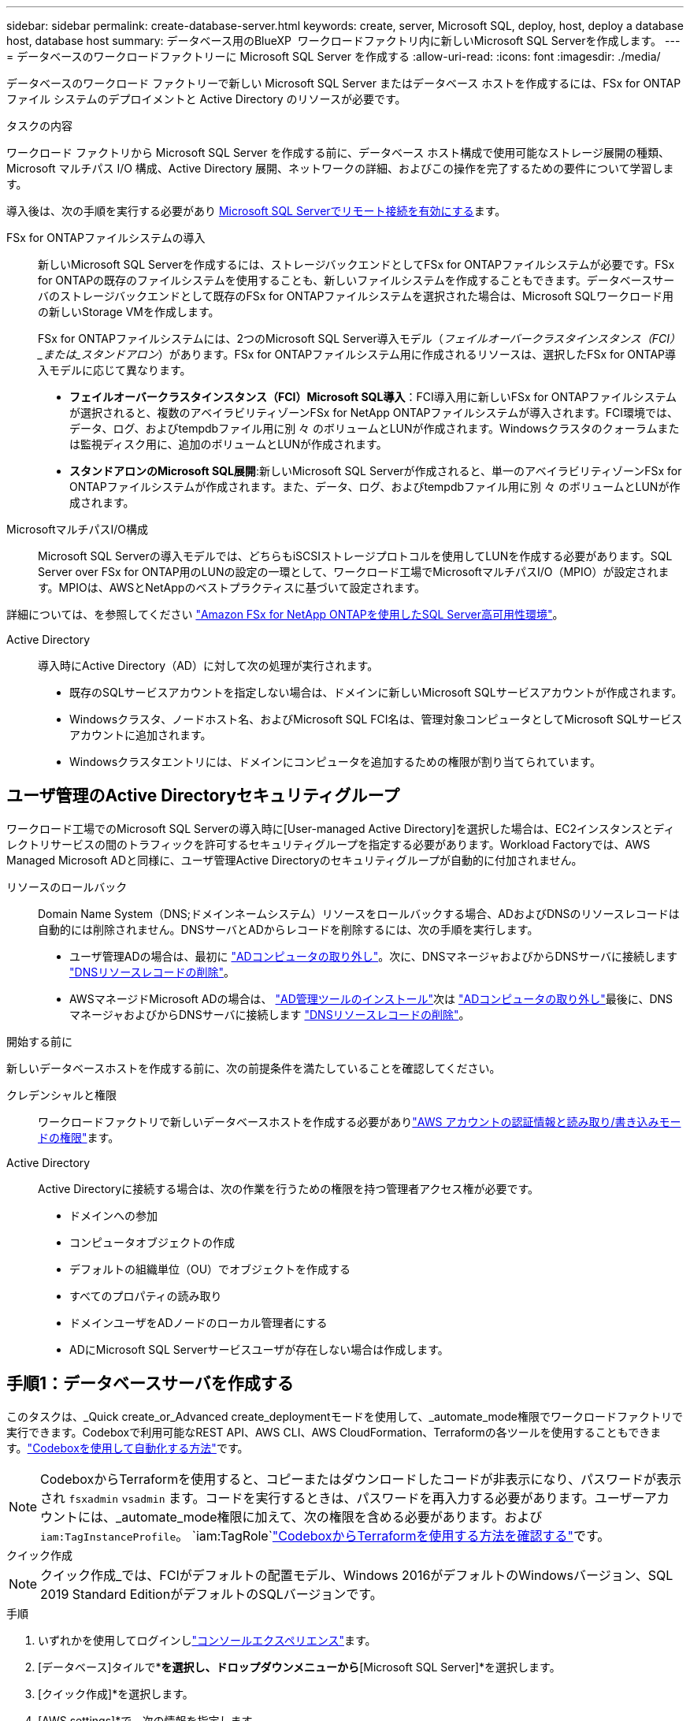 ---
sidebar: sidebar 
permalink: create-database-server.html 
keywords: create, server, Microsoft SQL, deploy, host, deploy a database host, database host 
summary: データベース用のBlueXP  ワークロードファクトリ内に新しいMicrosoft SQL Serverを作成します。 
---
= データベースのワークロードファクトリーに Microsoft SQL Server を作成する
:allow-uri-read: 
:icons: font
:imagesdir: ./media/


[role="lead"]
データベースのワークロード ファクトリーで新しい Microsoft SQL Server またはデータベース ホストを作成するには、FSx for ONTAP ファイル システムのデプロイメントと Active Directory のリソースが必要です。

.タスクの内容
ワークロード ファクトリから Microsoft SQL Server を作成する前に、データベース ホスト構成で使用可能なストレージ展開の種類、Microsoft マルチパス I/O 構成、Active Directory 展開、ネットワークの詳細、およびこの操作を完了するための要件について学習します。

導入後は、次の手順を実行する必要があり <<手順2：Microsoft SQL Serverでリモート接続を有効にする,Microsoft SQL Serverでリモート接続を有効にする>>ます。

FSx for ONTAPファイルシステムの導入:: 新しいMicrosoft SQL Serverを作成するには、ストレージバックエンドとしてFSx for ONTAPファイルシステムが必要です。FSx for ONTAPの既存のファイルシステムを使用することも、新しいファイルシステムを作成することもできます。データベースサーバのストレージバックエンドとして既存のFSx for ONTAPファイルシステムを選択された場合は、Microsoft SQLワークロード用の新しいStorage VMを作成します。
+
--
FSx for ONTAPファイルシステムには、2つのMicrosoft SQL Server導入モデル（_フェイルオーバークラスタインスタンス（FCI）_または_スタンドアロン_）があります。FSx for ONTAPファイルシステム用に作成されるリソースは、選択したFSx for ONTAP導入モデルに応じて異なります。

* *フェイルオーバークラスタインスタンス（FCI）Microsoft SQL導入*：FCI導入用に新しいFSx for ONTAPファイルシステムが選択されると、複数のアベイラビリティゾーンFSx for NetApp ONTAPファイルシステムが導入されます。FCI環境では、データ、ログ、およびtempdbファイル用に別 々 のボリュームとLUNが作成されます。Windowsクラスタのクォーラムまたは監視ディスク用に、追加のボリュームとLUNが作成されます。
* *スタンドアロンのMicrosoft SQL展開*:新しいMicrosoft SQL Serverが作成されると、単一のアベイラビリティゾーンFSx for ONTAPファイルシステムが作成されます。また、データ、ログ、およびtempdbファイル用に別 々 のボリュームとLUNが作成されます。


--
MicrosoftマルチパスI/O構成:: Microsoft SQL Serverの導入モデルでは、どちらもiSCSIストレージプロトコルを使用してLUNを作成する必要があります。SQL Server over FSx for ONTAP用のLUNの設定の一環として、ワークロード工場でMicrosoftマルチパスI/O（MPIO）が設定されます。MPIOは、AWSとNetAppのベストプラクティスに基づいて設定されます。


詳細については、を参照してください link:https://aws.amazon.com/blogs/modernizing-with-aws/sql-server-high-availability-amazon-fsx-for-netapp-ontap/["Amazon FSx for NetApp ONTAPを使用したSQL Server高可用性環境"^]。

Active Directory:: 導入時にActive Directory（AD）に対して次の処理が実行されます。
+
--
* 既存のSQLサービスアカウントを指定しない場合は、ドメインに新しいMicrosoft SQLサービスアカウントが作成されます。
* Windowsクラスタ、ノードホスト名、およびMicrosoft SQL FCI名は、管理対象コンピュータとしてMicrosoft SQLサービスアカウントに追加されます。
* Windowsクラスタエントリには、ドメインにコンピュータを追加するための権限が割り当てられています。


--




== ユーザ管理のActive Directoryセキュリティグループ

ワークロード工場でのMicrosoft SQL Serverの導入時に[User-managed Active Directory]を選択した場合は、EC2インスタンスとディレクトリサービスの間のトラフィックを許可するセキュリティグループを指定する必要があります。Workload Factoryでは、AWS Managed Microsoft ADと同様に、ユーザ管理Active Directoryのセキュリティグループが自動的に付加されません。

リソースのロールバック:: Domain Name System（DNS;ドメインネームシステム）リソースをロールバックする場合、ADおよびDNSのリソースレコードは自動的には削除されません。DNSサーバとADからレコードを削除するには、次の手順を実行します。
+
--
* ユーザ管理ADの場合は、最初に link:https://learn.microsoft.com/en-us/powershell/module/activedirectory/remove-adcomputer?view=windowsserver2022-ps["ADコンピュータの取り外し"^]。次に、DNSマネージャおよびからDNSサーバに接続します link:https://learn.microsoft.com/en-us/windows-server/networking/technologies/ipam/delete-dns-resource-records["DNSリソースレコードの削除"^]。
* AWSマネージドMicrosoft ADの場合は、 link:https://docs.aws.amazon.com/directoryservice/latest/admin-guide/ms_ad_install_ad_tools.html["AD管理ツールのインストール"^]次は link:https://learn.microsoft.com/en-us/powershell/module/activedirectory/remove-adcomputer?view=windowsserver2022-ps["ADコンピュータの取り外し"^]最後に、DNSマネージャおよびからDNSサーバに接続します link:https://learn.microsoft.com/en-us/windows-server/networking/technologies/ipam/delete-dns-resource-records["DNSリソースレコードの削除"^]。


--


.開始する前に
新しいデータベースホストを作成する前に、次の前提条件を満たしていることを確認してください。

クレデンシャルと権限:: ワークロードファクトリで新しいデータベースホストを作成する必要がありlink:https://docs.netapp.com/us-en/workload-setup-admin/add-credentials.html["AWS アカウントの認証情報と読み取り/書き込みモードの権限"^]ます。
Active Directory:: Active Directoryに接続する場合は、次の作業を行うための権限を持つ管理者アクセス権が必要です。
+
--
* ドメインへの参加
* コンピュータオブジェクトの作成
* デフォルトの組織単位（OU）でオブジェクトを作成する
* すべてのプロパティの読み取り
* ドメインユーザをADノードのローカル管理者にする
* ADにMicrosoft SQL Serverサービスユーザが存在しない場合は作成します。


--




== 手順1：データベースサーバを作成する

このタスクは、_Quick create_or_Advanced create_deploymentモードを使用して、_automate_mode権限でワークロードファクトリで実行できます。Codeboxで利用可能なREST API、AWS CLI、AWS CloudFormation、Terraformの各ツールを使用することもできます。link:https://docs.netapp.com/us-en/workload-setup-admin/use-codebox.html#how-to-use-codebox["Codeboxを使用して自動化する方法"^]です。


NOTE: CodeboxからTerraformを使用すると、コピーまたはダウンロードしたコードが非表示になり、パスワードが表示され `fsxadmin` `vsadmin` ます。コードを実行するときは、パスワードを再入力する必要があります。ユーザーアカウントには、_automate_mode権限に加えて、次の権限を含める必要があります。および `iam:TagInstanceProfile`。 `iam:TagRole`link:https://docs.netapp.com/us-en/workload-setup-admin/use-codebox.html#use-terraform-from-codebox["CodeboxからTerraformを使用する方法を確認する"^]です。

[role="tabbed-block"]
====
.クイック作成
--

NOTE: クイック作成_では、FCIがデフォルトの配置モデル、Windows 2016がデフォルトのWindowsバージョン、SQL 2019 Standard EditionがデフォルトのSQLバージョンです。

.手順
. いずれかを使用してログインしlink:https://docs.netapp.com/us-en/workload-setup-admin/console-experiences.html["コンソールエクスペリエンス"^]ます。
. [データベース]タイルで*[データベースホストの導入]*を選択し、ドロップダウンメニューから*[Microsoft SQL Server]*を選択します。
. [クイック作成]*を選択します。
. [AWS settings]*で、次の情報を指定します。
+
.. * AWSクレデンシャル*：自動化権限を持つAWSクレデンシャルを選択して、新しいデータベースホストを導入します。
+
_読み取り/書き込み_権限を持つ AWS 認証情報により、ワークロードファクトリーはワークロードファクトリー内の AWS アカウントから新しいデータベースホストをデプロイおよび管理できます。

+
_読み取り専用_権限を持つ AWS 認証情報を使用すると、ワークロードファクトリーで AWS CloudFormation コンソールで使用するための CloudFormation テンプレートを生成できます。

+
ワークロードファクトリにAWSクレデンシャルが関連付けられておらず、ワークロードファクトリに新しいサーバを作成する場合は、*オプション1 *に従って[クレデンシャル]ページに移動します。データベース ワークロードの _読み取り/書き込み_ モードに必要な資格情報と権限を手動で追加します。

+
AWS CloudFormationで展開するための完全なYAMLファイルテンプレートをダウンロードできるように、ワークロードファクトリで新しいサーバーの作成フォームに入力する場合は、*オプション2 *に従って、AWS CloudFormation内で新しいサーバーを作成するために必要な権限を持っていることを確認します。データベースワークロードの_read_modeに必要なクレデンシャルと権限を手動で追加します。

+
必要に応じて、部分的に完成したYAMLファイルテンプレートを[コードボックス]からダウンロードして、資格情報や権限なしでワークロードファクトリの外部にスタックを作成できます。[コードボックス]のドロップダウンから[CloudFormation]*を選択して、YAMLファイルをダウンロードします。

.. *リージョンとVPC *：リージョンとVPCネットワークを選択します。
+
展開サブネットが既存のインターフェースエンドポイントに関連付けられており、セキュリティグループが選択したサブネットへの HTTPS (443) プロトコルへのアクセスを許可していることを確認します。

+
AWSサービスインターフェイスエンドポイント（SQS、FSx、EC2、CloudWatch、CloudFormation、 SSM）とS3ゲートウェイエンドポイントが見つからない場合は、導入時に作成されます。

+
vPC DNS属性 `EnableDnsSupport` とが `EnableDnsHostnames` 変更され、エンドポイントアドレス解決がまだに設定されていない場合は有効になり `true`ます。

+
クロスVPC DNSを使用する場合、DNSが存在するもう一方のVPCのエンドポイントのセキュリティグループで、デプロイメントサブネットへのポート443を許可する必要があります。許可されていない場合は、クロスVPC Active Directoryに参加する際に、ローカルVPCのDNSリゾルバーを提供する必要があります。複数のドメインコントローラーが複製された環境で、サブネットから一部のドメインコントローラーにアクセスできない場合は、「CloudFormationにリダイレクト」して次のように入力できます。  `Preferred domain controller` Active Directory に接続します。

.. *アベイラビリティゾーン*：フェールオーバークラスタインスタンス（FCI）導入モデルに従って、アベイラビリティゾーンとサブネットを選択します。
+

NOTE: FCIの導入は、複数のアベイラビリティゾーン（MAZ）FSx for ONTAP構成でのみサポートされます。

+
... [クラスタ構成-ノード1 ]*フィールドで、*[アベイラビリティゾーン]*ドロップダウンメニューからMAZ FSx for ONTAP構成のプライマリアベイラビリティゾーンを選択し、*[サブネット]*ドロップダウンメニューからプライマリアベイラビリティゾーンのサブネットを選択します。
... [クラスタ構成-ノード2 ]*フィールドで、*[アベイラビリティゾーン]*ドロップダウンメニューからMAZ FSx for ONTAP構成のセカンダリアベイラビリティゾーンを選択し、*[サブネット]*ドロップダウンメニューからセカンダリアベイラビリティゾーンのサブネットを選択します。




. [アプリケーションの設定]*で、*データベースクレデンシャル*のユーザ名とパスワードを入力します。
. [Connectivity]*で、次の情報を入力します。
+
.. *キーペア*:キーペアを選択します。
.. * Active Directory *：
+
... [ドメイン名]フィールドで、ドメインの名前を選択または入力します。
+
.... AWSが管理するActive Directoryの場合、ドロップダウンメニューにドメイン名が表示されます。
.... ユーザー管理Active Directoryの場合は、*[検索と追加]*フィールドに名前を入力し、*[追加]*をクリックします。


... [DNSアドレス]*フィールドに、ドメインのDNS IPアドレスを入力します。IP アドレスは 3 個まで追加できます。
+
AWSが管理するActive Directoryの場合、DNS IPアドレスがドロップダウンメニューに表示されます。

... [ユーザ名]フィールドに、Active Directoryドメインのユーザ名を入力します。
... [パスワード]*フィールドに、Active Directoryドメインのパスワードを入力します。




. [インフラストラクチャー設定]*で、次の情報を入力します。
+
.. * FSx for ONTAPシステム*：新しいFSx for ONTAPファイルシステムを作成するか、既存のFSx for ONTAPファイルシステムを使用します。
+
... *新しいFSx for ONTAPを作成*：ユーザー名とパスワードを入力します。
+
新しいFSx for ONTAPファイルシステムでは、インストールに30分以上かかる場合があります。

... *既存のFSx for ONTAPを選択*：ドロップダウンメニューからFSx for ONTAP名を選択し、ファイルシステムのユーザ名とパスワードを入力します。
+
既存のFSx for ONTAPファイルシステムについては、次の点を確認します。

+
**** FSx for ONTAPに関連付けられたルーティンググループを使用すると、サブネットへのルートを導入に使用できるようになります。
**** セキュリティグループは、導入に使用されるサブネット、特にHTTPS（443）とiSCSI（3260）のTCPポートからのトラフィックを許可します。




.. *データドライブサイズ*：データドライブの容量を入力し、容量単位を選択します。


. 概要：
+
.. *デフォルトのプレビュー*：クイック作成で設定されたデフォルトの構成を確認します。
.. *推定コスト*：表示されているリソースを導入した場合に発生する可能性のある料金の見積もりを提供します。


. [ 作成（ Create ） ] をクリックします。
+
または'これらのデフォルト設定のいずれかをここで変更する場合は'詳細作成を使用してデータベース・サーバを作成します

+
[構成の保存]*を選択して、あとでホストを導入することもできます。



--
.高度な作成
--
.手順
. いずれかを使用してログインしlink:https://docs.netapp.com/us-en/workload-setup-admin/console-experiences.html["コンソールエクスペリエンス"^]ます。
. [データベース]タイルで*[データベースホストの導入]*を選択し、ドロップダウンメニューから*[Microsoft SQL Server]*を選択します。
. [詳細作成]*を選択します。
. [Deployment model]*で、*[Failover Cluster Instance]*または*[Single instance]*を選択します。
. [AWS settings]*で、次の情報を指定します。
+
.. * AWSクレデンシャル*：自動化権限を持つAWSクレデンシャルを選択して、新しいデータベースホストを導入します。
+
_読み取り/書き込み_権限を持つ AWS 認証情報により、ワークロードファクトリーはワークロードファクトリー内の AWS アカウントから新しいデータベースホストをデプロイおよび管理できます。

+
_読み取り専用_権限を持つ AWS 認証情報を使用すると、ワークロードファクトリーで AWS CloudFormation コンソールで使用するための CloudFormation テンプレートを生成できます。

+
ワークロードファクトリにAWSクレデンシャルが関連付けられておらず、ワークロードファクトリに新しいサーバを作成する場合は、*オプション1 *に従って[クレデンシャル]ページに移動します。データベース ワークロードの _読み取り/書き込み_ モードに必要な資格情報と権限を手動で追加します。

+
AWS CloudFormationで展開するための完全なYAMLファイルテンプレートをダウンロードできるように、ワークロードファクトリで新しいサーバーの作成フォームに入力する場合は、*オプション2 *に従って、AWS CloudFormation内で新しいサーバーを作成するために必要な権限を持っていることを確認します。データベース ワークロードの _読み取り専用_ モードに必要な資格情報と権限を手動で追加します。

+
必要に応じて、部分的に完成したYAMLファイルテンプレートを[コードボックス]からダウンロードして、資格情報や権限なしでワークロードファクトリの外部にスタックを作成できます。[コードボックス]のドロップダウンから[CloudFormation]*を選択して、YAMLファイルをダウンロードします。

.. *リージョンとVPC *：リージョンとVPCネットワークを選択します。
+
既存のインターフェイスエンドポイントのセキュリティグループが、選択したサブネットへのHTTPS（443）プロトコルへのアクセスを許可するようにします。

+
AWSサービスインターフェイスエンドポイント（SQS、FSx、EC2、CloudWatch、Cloud Formation、 SSM）とS3ゲートウェイエンドポイントが見つからない場合は、導入時に作成されます。

+
vPC DNS属性 `EnableDnsSupport` とが `EnableDnsHostnames` 、エンドポイントアドレス解決を有効にするように変更されます（まだに設定されていない場合） `true`。

.. *アベイラビリティゾーン*：選択した導入モデルに従ってアベイラビリティゾーンとサブネットを選択します。
+

NOTE: FCIの導入は、複数のアベイラビリティゾーン（MAZ）FSx for ONTAP構成でのみサポートされます。

+
ハイアベイラビリティを実現するためには、サブネットで同じルートテーブルを共有しないでください。

+
単一インスタンス環境向け::
+
--
... [クラスタ構成-ノード1 ]*フィールドで、ドロップダウンメニューの*[アベイラビリティゾーン]*からアベイラビリティゾーンを選択し、*[サブネット]*ドロップダウンメニューからサブネットを選択します。


--
FCI導入の場合::
+
--
... [クラスタ構成-ノード1 ]*フィールドで、*[アベイラビリティゾーン]*ドロップダウンメニューからMAZ FSx for ONTAP構成のプライマリアベイラビリティゾーンを選択し、*[サブネット]*ドロップダウンメニューからプライマリアベイラビリティゾーンのサブネットを選択します。
... [クラスタ構成-ノード2 ]*フィールドで、*[アベイラビリティゾーン]*ドロップダウンメニューからMAZ FSx for ONTAP構成のセカンダリアベイラビリティゾーンを選択し、*[サブネット]*ドロップダウンメニューからセカンダリアベイラビリティゾーンのサブネットを選択します。


--


.. *セキュリティグループ*:既存のセキュリティグループを選択するか、新しいセキュリティグループを作成します。新しいサーバの導入時に、3つのセキュリティグループがSQLノード（EC2インスタンス）に接続されます。
+
... ノード上のMicrosoft SQLおよびWindowsクラスタ通信に必要なポートとプロトコルを許可するために、ワークロードセキュリティグループが作成されます。
... AWSが管理するActive Directoryの場合、ディレクトリサービスに関連付けられたセキュリティグループがMicrosoft SQLノードに自動的に追加され、Active Directoryとの通信が可能になります。
... 既存のFSx for ONTAPファイルシステムでは、関連付けられているセキュリティグループがSQLノードに自動的に追加され、ファイルシステムとの通信が可能になります。新しいFSx for ONTAPシステムが作成されると、FSx for ONTAPファイルシステム用の新しいセキュリティグループが作成され、同じセキュリティグループがSQLノードに接続されます。
+
ユーザが管理するActive Directoryの場合は、ADインスタンスに設定されたセキュリティグループが、導入に使用するサブネットからのトラフィックを許可していることを確認します。セキュリティグループは、Microsoft SQLのEC2インスタンスが設定されているサブネットからActive Directoryドメインコントローラへの通信を許可する必要があります。





. [アプリケーションの設定]*で、次の情報を入力します。
+
.. [SQL Server install type]*で、*[License included AMI]または*[Use custom AMI]を選択します。
+
... [License Included AMI]を選択した場合は、次の情報を入力します。
+
.... *オペレーティング・システム*：* Windows server 2016 *、* Windows server 2019 *、* Windows server 2022 *を選択します。
.... *データベースエディション*：* SQL Server Standard Edition *または* SQL Server Enterprise Edition *を選択します。
.... *データベースバージョン*：* SQL Server 2016 *、* SQL Server 2019 *、または* SQL Server 2022 *を選択します。
.... * SQL Server AMI *：ドロップダウンメニューからSQL Server AMIを選択します。


... [Use custom AMI]を選択した場合は、ドロップダウンメニューからAMIを選択します。


.. * SQL Server照合*:サーバーの照合セットを選択します。
+

NOTE: 選択した照合セットがインストールに互換性がない場合は'デフォルトの照合"SQL_Latin1_General_CP1_CI_AS"を選択することをお勧めします

.. *データベース名*：データベースクラスタ名を入力します。
.. *データベース資格情報*：新しいサービスアカウントのユーザー名とパスワードを入力するか、Active Directoryの既存のサービスアカウント資格情報を使用します。


. [Connectivity]*で、次の情報を入力します。
+
.. *キーペア*:インスタンスに安全に接続するキーペアを選択します。
.. * Active Directory *：次のActive Directoryの詳細を指定します。
+
... [ドメイン名]フィールドで、ドメインの名前を選択または入力します。
+
.... AWSが管理するActive Directoryの場合、ドロップダウンメニューにドメイン名が表示されます。
.... ユーザー管理Active Directoryの場合は、*[検索と追加]*フィールドに名前を入力し、*[追加]*をクリックします。


... [DNSアドレス]*フィールドに、ドメインのDNS IPアドレスを入力します。IP アドレスは 3 個まで追加できます。
+
AWSが管理するActive Directoryの場合、DNS IPアドレスがドロップダウンメニューに表示されます。

... [ユーザ名]フィールドに、Active Directoryドメインのユーザ名を入力します。
... [パスワード]*フィールドに、Active Directoryドメインのパスワードを入力します。




. [インフラストラクチャー設定]*で、次の情報を入力します。
+
.. * DBインスタンスタイプ*：ドロップダウン・メニューからデータベース・インスタンス・タイプを選択します。
.. * FSx for ONTAPシステム*：新しいFSx for ONTAPファイルシステムを作成するか、既存のFSx for ONTAPファイルシステムを使用します。
+
... *新しいFSx for ONTAPを作成*：ユーザー名とパスワードを入力します。
+
新しいFSx for ONTAPファイルシステムでは、インストールに30分以上かかる場合があります。

... *既存のFSx for ONTAPを選択*：ドロップダウンメニューからFSx for ONTAP名を選択し、ファイルシステムのユーザ名とパスワードを入力します。
+
既存のFSx for ONTAPファイルシステムについては、次の点を確認します。

+
**** FSx for ONTAPに関連付けられたルーティンググループを使用すると、サブネットへのルートを導入に使用できるようになります。
**** セキュリティグループは、導入に使用されるサブネット、特にHTTPS（443）とiSCSI（3260）のTCPポートからのトラフィックを許可します。




.. * Snapshotポリシー*：デフォルトで有効になっています。Snapshotは毎日作成され、保持期間は7日間です。
+
Snapshotは、SQLワークロード用に作成されたボリュームに割り当てられます。

.. *データドライブサイズ*：データドライブの容量を入力し、容量単位を選択します。
.. *[Provisioned IOPS]*：*[Automatic]*または*[User-Provisioned]*を選択します。[User-Provisioned]*を選択した場合は、IOPS値を入力します。
.. *スループット容量*：ドロップダウンメニューからスループット容量を選択します。
+
一部の地域では、4Gbpsのスループット容量を選択できます。4Gbpsのスループット容量をプロビジョニングするには、FSx for ONTAPファイルシステムが、少なくとも5、120GiBのSSDストレージ容量と16、000 IOPSで構成されている必要があります。

.. *暗号化*：アカウントからキーを選択するか、別のアカウントからキーを選択します。別のアカウントの暗号化キーARNを入力する必要があります。
+
FSx for ONTAPのカスタム暗号化キーは、サービスの適用性に応じて表示されません。適切なFSx暗号化キーを選択します。FSx以外の暗号化キーを使用すると、サーバの作成に失敗します。

+
AWSで管理されるキーは、サービスの適用可能性に基づいてフィルタリングされます。

.. *タグ*:オプションで、最大40個のタグを追加できます。
.. * Simple Notification Service *：必要に応じて、ドロップダウンメニューからMicrosoft SQL ServerのSNSトピックを選択して、この構成のSimple Notification Service（SNS）を有効にすることができます。
+
... Simple Notification Serviceを有効にします。
... ドロップダウンメニューからARNを選択します。


.. *CloudWatchの監視*:必要に応じて、CloudWatchの監視を有効にすることができます。
+
失敗した場合のデバッグ用にCloudWatchを有効にすることをお勧めします。AWS CloudFormationコンソールに表示されるイベントは高レベルであり、根本原因を特定するものではありません。すべての詳細ログは、EC2インスタンスのフォルダに保存され `C:\cfn\logs` ます。

+
CloudWatchでは、スタックの名前でロググループが作成されます。すべての検証ノードとSQLノードのログストリームがロググループの下に表示されます。CloudWatchには、スクリプトの進行状況が表示され、導入が失敗した場合とそのタイミングを理解するのに役立つ情報が提供されます。

.. *リソースロールバック*:この機能は現在サポートされていません。


. 概要
+
.. *推定コスト*：表示されているリソースを導入した場合に発生する可能性のある料金の見積もりを提供します。


. [作成]*をクリックして、新しいデータベースホストを導入します。
+
または、設定を保存することもできます。



--
====


== 手順2：Microsoft SQL Serverでリモート接続を有効にする

サーバの導入後、ワークロードファクトリではMicrosoft SQL Serverでのリモート接続が有効になりません。リモート接続を有効にするには、次の手順を実行します。

.手順
. Microsoftのマニュアルのを参照して、NTLMのコンピュータIDを使用します link:https://learn.microsoft.com/en-us/previous-versions/windows/it-pro/windows-10/security/threat-protection/security-policy-settings/network-security-allow-local-system-to-use-computer-identity-for-ntlm["ネットワークセキュリティ:ローカルシステムがNTLMのコンピュータIDを使用できるようにする"^] 。
. Microsoftのマニュアルのを参照して、動的ポート設定を確認します link:https://learn.microsoft.com/en-us/troubleshoot/sql/database-engine/connect/network-related-or-instance-specific-error-occurred-while-establishing-connection["SQL Serverへの接続の確立中に、ネットワーク関連またはインスタンス固有のエラーが発生しました。"] 。
. セキュリティグループ内で必要なクライアントIPまたはサブネットを許可します。


.次のステップ
できるようになりまし link:create-database.html["BlueXP  ワークロードファクトリでデータベース用のデータベースを作成"]た。
